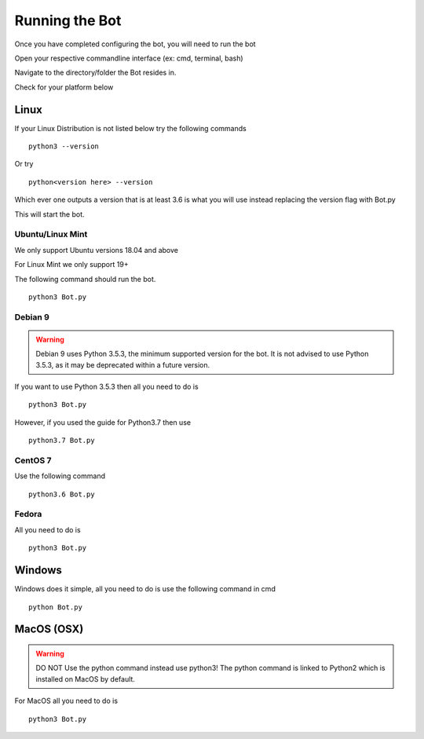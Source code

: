 ***************
Running the Bot
***************

Once you have completed configuring the bot, you will need to run the bot

Open your respective commandline interface (ex: cmd, terminal, bash)

Navigate to the directory/folder the Bot resides in.

Check for your platform below

Linux
*****

If your Linux Distribution is not listed below
try the following commands ::
    python3 --version

Or
try ::
    python<version here> --version

Which ever one outputs a version that is at least 3.6 is what you will use instead replacing the version flag with Bot.py

This will start the bot.


Ubuntu/Linux Mint
------------------------

We only support Ubuntu versions 18.04 and above

For Linux Mint we only support 19+

The following command should
run the bot. ::
    python3 Bot.py


Debian 9
------------
..  warning::
    Debian 9 uses Python 3.5.3, the minimum supported version for the bot.
    It is not advised to use Python 3.5.3, as it may be deprecated within a future version.

If you want to use Python 3.5.3 then all you
need to do is ::
    python3 Bot.py

However, if you used
the guide for Python3.7 then use ::
    python3.7 Bot.py


CentOS 7
----------------------------------

Use the following
command ::
    python3.6 Bot.py


Fedora
----------------------------------

All you
need to do is ::
    python3 Bot.py




Windows
*******
Windows does it simple, all
you need to do is use the following command in cmd ::
    python Bot.py


MacOS (OSX)
***********

..  warning::
    DO NOT Use the python command instead use python3! The python command is linked to Python2
    which is installed on MacOS by default.

For MacOS all you
need to do is ::
    python3 Bot.py
